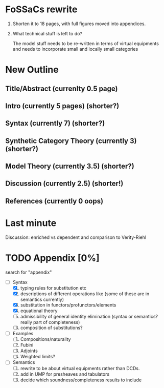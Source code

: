 * FoSSaCs rewrite

1. Shorten it to 18 pages, with full figures moved into appendices.
2. What technical stuff is left to do?

   The model stuff needs to be re-written in terms of virtual
   equipments and needs to incorporate small and locally small
   categories

* New Outline
** Title/Abstract (currenlty 0.5 page)
** Intro (currently 5 pages) (shorter?)
** Syntax (currently 7) (shorter?)

** Synthetic Category Theory (currently 3)    (shorter?)
** Model Theory (currently 3.5) (shorter?)
** Discussion (currently 2.5) (shorter!)

** References (currently 0 oops)

* Last minute

Discussion: enriched vs dependent and comparison to Verity-Riehl

* TODO Appendix [0%]

search for "appendix"

- [-] Syntax
  1. [X] typing rules for substitution etc
  2. [X] descriptions of different operations like \jnctx (some of these are in semantics currently)
  3. [X] substitution in functors/profunctors/elements
  4. [X] equational theory
  5. [ ] admissibility of general identity elimination (syntax or semantics? really part of completeness)
  6. [ ] composition of substitutions?
- [ ] Examples
  1. [ ] Compositions/naturality
  2. [ ] Fubini
  3. [ ] Adjoints
  4. [ ] Weighted limits?
- [ ] Semantics
  1. [ ] rewrite to be about virtual equipments rather than DCDs.
  2. [ ] add in UMP for presheaves and tabulators
  3. [ ] decide which soundness/completeness results to include

   
